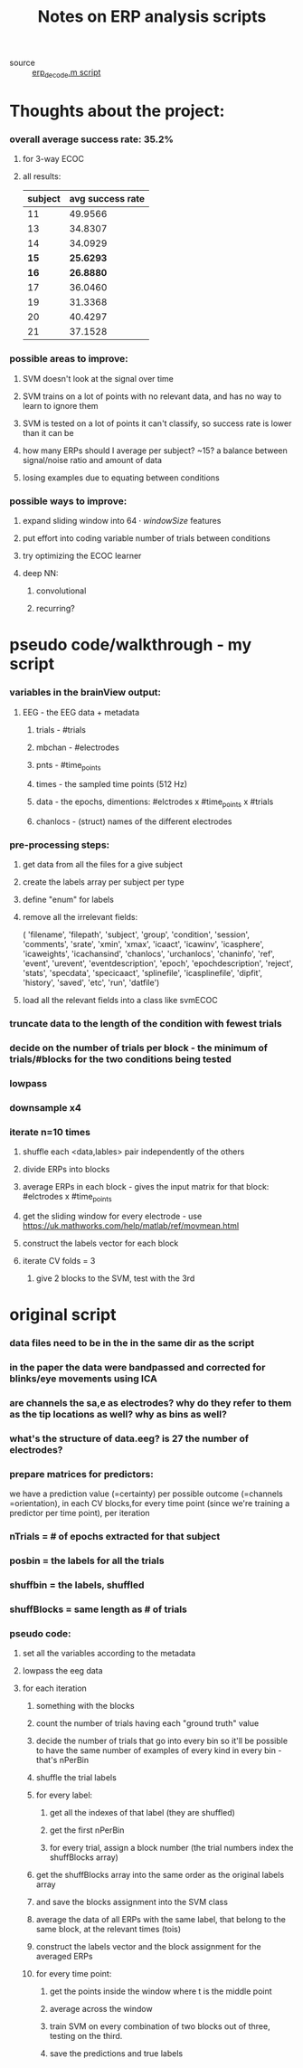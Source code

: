 :PROPERTIES:
:ID:       20210627T195254.310114
:END:
#+TITLE: Notes on ERP analysis scripts
 - source :: [[file:/mnt/c/Users/Jonathan/Google Drive/Msc neuroscience/lab/analysis_scripts/erp-decoding/erp_decode.m::save(strcat(outputDir, "/", allSuccessRates.mat), 'allSuccessRates');][erp_decode.m script]]

* Thoughts about the project:
:PROPERTIES:
:ID:       a49cc007-75cc-4e89-b820-a0dc8e327051
:END:

*** overall average success rate: 35.2%
***** for 3-way ECOC
***** all results:

   | subject | avg success rate |
   |---------+------------------|
   |      11 |          49.9566 |
   |      13 |          34.8307 |
   |      14 |          34.0929 |
   |      *15* |          *25.6293* |
   |      *16* |          *26.8880* |
   |      17 |          36.0460 |
   |      19 |          31.3368 |
   |      20 |          40.4297 |
   |      21 |          37.1528 |

*** possible areas to improve:
***** SVM doesn't look at the signal over time
***** SVM trains on a lot of points with no relevant data, and has no way to learn to ignore them
***** SVM is tested on a lot of points it can't classify, so success rate is lower than it can be
***** how many ERPs should I average per subject? ~15? a balance between signal/noise ratio and amount of data
***** losing examples due to equating between conditions
*** possible ways to improve:
***** expand sliding window into $64 \cdot windowSize$ features
***** put effort into coding variable number of trials between conditions
***** try optimizing the ECOC learner
***** deep NN:
******* convolutional
******* recurring?
* pseudo code/walkthrough - my script
*** variables in the brainView output:
***** EEG - the EEG data + metadata
******* trials - #trials
******* mbchan - #electrodes
******* pnts - #time_points
******* times - the sampled time points (512 Hz)
******* data - the epochs, dimentions: #elctrodes x #time_points x #trials
******* chanlocs - (struct) names of the different electrodes
*** pre-processing steps:
***** get data from all the files for a give subject
***** create the labels array per subject per type
***** define "enum" for labels
***** remove all the irrelevant fields:

    ( 'filename', 'filepath', 'subject', 'group', 'condition', 'session', 'comments', 'srate', 'xmin', 'xmax', 'icaact', 'icawinv', 'icasphere', 'icaweights', 'icachansind', 'chanlocs', 'urchanlocs', 'chaninfo', 'ref', 'event', 'urevent', 'eventdescription', 'epoch', 'epochdescription', 'reject', 'stats', 'specdata', 'specicaact', 'splinefile', 'icasplinefile', 'dipfit', 'history', 'saved', 'etc', 'run', 'datfile')

***** load all the relevant fields into a class like svmECOC
*** truncate data to the length of the condition with fewest trials
*** decide on the number of trials per block - the minimum of trials/#blocks for the two conditions being tested
*** lowpass
*** downsample x4
*** iterate n=10 times
***** shuffle each <data,lables> pair independently of the others
***** divide ERPs into blocks
***** average ERPs in each block - gives the input matrix for that block: #elctrodes x #time_points
***** get the sliding window for every electrode - use  https://uk.mathworks.com/help/matlab/ref/movmean.html
***** construct the labels vector for each block
***** iterate CV folds = 3
******* give 2 blocks to the SVM, test with the 3rd
* original script
*** data files need to be in the in the same dir as the script
*** in the paper the data were bandpassed and corrected for blinks/eye movements using ICA
*** are channels the sa,e as electrodes? why do they refer to them as the tip locations as well? why as bins as well?
*** what's the structure of data.eeg? is 27 the number of electrodes?
*** prepare matrices for predictors:

    we have a prediction value (=certainty) per possible outcome (=channels =orientation), in each CV blocks,for every time point (since we're training a predictor per time point), per iteration

*** nTrials = # of epochs extracted for that subject
*** posbin = the labels for all the trials
*** shuffbin = the labels, shuffled
*** shuffBlocks = same length as # of trials
*** pseudo code:
***** set all the variables according to the metadata
***** lowpass the eeg data
***** for each iteration
******* something with the blocks
******* count the number of trials having each "ground truth" value
******* decide the number of trials that go into every bin so it'll be possible to have the same number of examples of every kind in every bin - that's nPerBin
******* shuffle the trial labels
******* for every label:
********* get all the indexes of that label (they are shuffled)
********* get the first nPerBin
********* for every trial, assign a block number (the trial numbers index the shuffBlocks array)
******* get the shuffBlocks array into the same order as the original labels array
******* and save the blocks assignment into the SVM class
******* average the data of all ERPs with the same label, that belong to the same block, at the relevant times (tois)
******* construct the labels vector and the block assignment for the averaged ERPs
******* for every time point:
********* get the points inside the window where t is the middle point
********* average across the window
********* train SVM on every combination of two blocks out of three, testing on the third.
********* save the predictions and true labels
